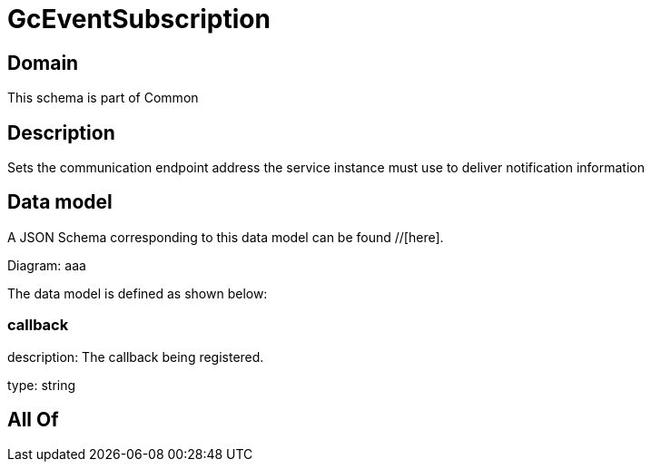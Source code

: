 = GcEventSubscription

[#domain]
== Domain

This schema is part of Common

[#description]
== Description
Sets the communication endpoint address the service instance must use to deliver notification information


[#data_model]
== Data model

A JSON Schema corresponding to this data model can be found //[here].

Diagram:
aaa

The data model is defined as shown below:


=== callback
description: The callback being registered.

type: string


[#all_of]
== All Of

